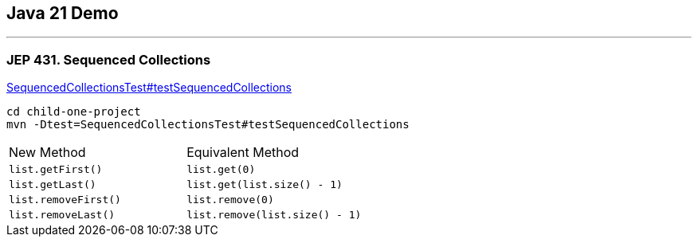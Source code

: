 == Java 21 Demo

'''

=== JEP 431. Sequenced Collections

link:../child-one-project/src/test/java/org/mytoys/one/SequencedCollectionsTest.java[SequencedCollectionsTest#testSequencedCollections]

[source]
----
cd child-one-project
mvn -Dtest=SequencedCollectionsTest#testSequencedCollections
----

[cols="1,1"]
|===
|New Method
|Equivalent Method

|`list.getFirst()`
|`list.get(0)`

|`list.getLast()`
|`list.get(list.size() - 1)`

|`list.removeFirst()`
|`list.remove(0)`

|`list.removeLast()`
|`list.remove(list.size() - 1)`
|===
